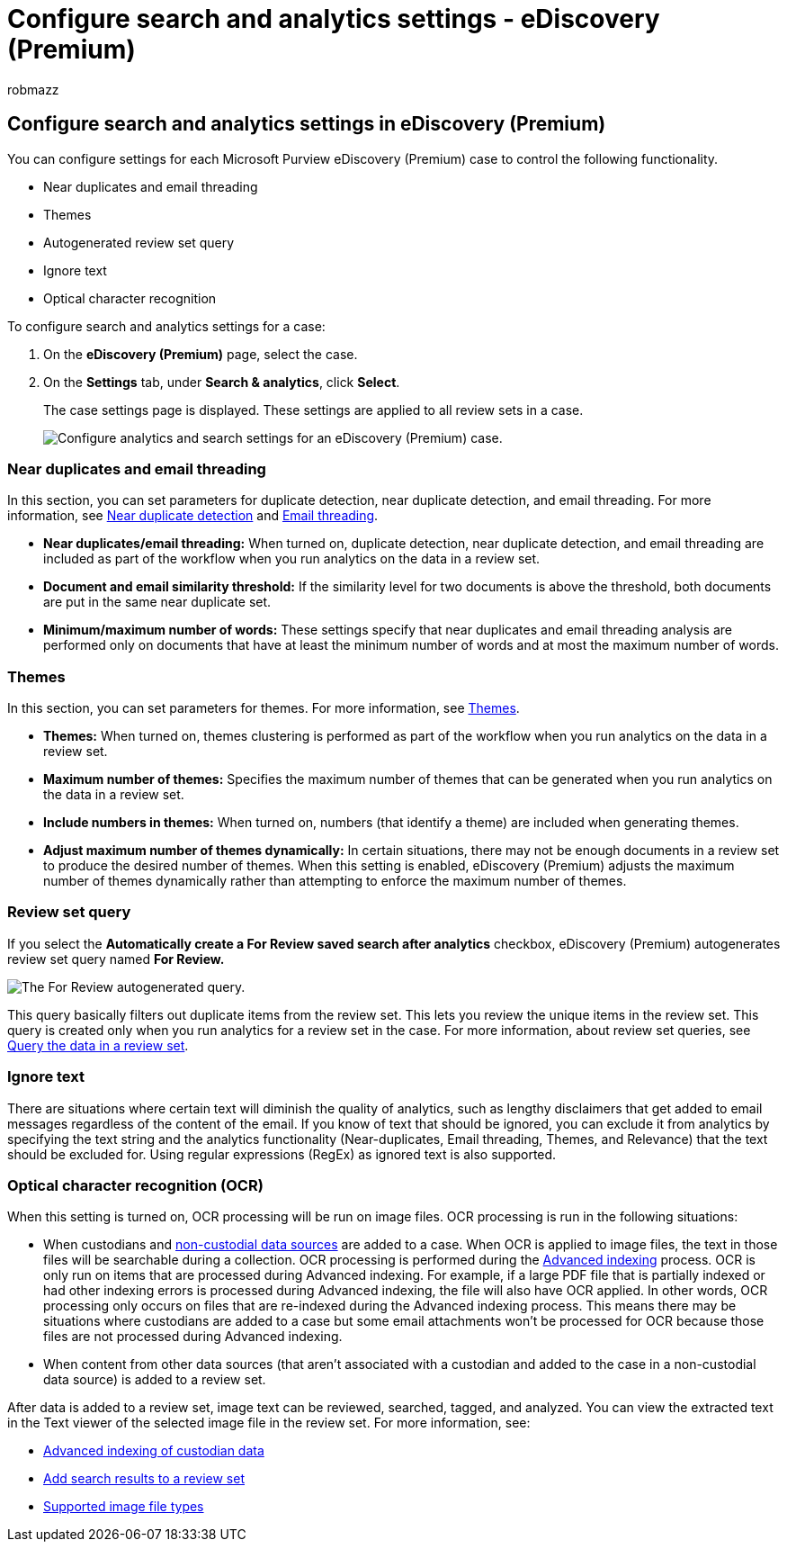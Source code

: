 = Configure search and analytics settings - eDiscovery (Premium)
:audience: Admin
:author: robmazz
:description: Configure Microsoft Purview eDiscovery (Premium) settings that apply to all review set in a case. This includes settings for analytics and Optical character recognition.
:f1.keywords: ["NOCSH"]
:manager: laurawi
:ms.author: robmazz
:ms.collection: ["tier1", "M365-security-compliance", "ediscovery"]
:ms.custom: seo-marvel-mar2020
:ms.localizationpriority: medium
:ms.service: O365-seccomp
:ms.topic: article
:search.appverid: ["MOE150", "MET150"]

== Configure search and analytics settings in eDiscovery (Premium)

You can configure settings for each Microsoft Purview eDiscovery (Premium) case to control the following functionality.

* Near duplicates and email threading
* Themes
* Autogenerated review set query
* Ignore text
* Optical character recognition

To configure search and analytics settings for a case:

. On the *eDiscovery (Premium)* page, select the case.
. On the *Settings* tab, under *Search & analytics*, click *Select*.
+
The case settings page is displayed.
These settings are applied to all review sets in a case.
+
image::../media/AeDCaseSettings.png[Configure analytics and search settings for an eDiscovery (Premium) case.]

=== Near duplicates and email threading

In this section, you can set parameters for duplicate detection, near duplicate detection, and email threading.
For more information, see xref:near-duplicate-detection-in-advanced-ediscovery.adoc[Near duplicate detection] and xref:email-threading-in-advanced-ediscovery.adoc[Email threading].

* *Near duplicates/email threading:* When turned on, duplicate detection, near duplicate detection, and email threading are included as part of the workflow when you run analytics on the data in a review set.
* *Document and email similarity threshold:* If the similarity level for two documents is above the threshold, both documents are put in the same near duplicate set.
* *Minimum/maximum number of words:* These settings specify that near duplicates and email threading analysis are performed only on documents that have at least the minimum number of words and at most the maximum number of words.

=== Themes

In this section, you can set parameters for themes.
For more information, see xref:themes-in-advanced-ediscovery.adoc[Themes].

* *Themes:* When turned on, themes clustering is performed as part of the workflow when you run analytics on the data in a review set.
* *Maximum number of themes:* Specifies the maximum number of themes that can be generated when you run analytics on the data in a review set.
* *Include numbers in themes:* When turned on, numbers (that identify a theme) are included when generating themes.
* *Adjust maximum number of themes dynamically:* In certain situations, there may not be enough documents in a review set to produce the desired number of themes.
When this setting is enabled, eDiscovery (Premium) adjusts the maximum number of themes dynamically rather than attempting to enforce the maximum number of themes.

=== Review set query

If you select the *Automatically create a For Review saved search after analytics* checkbox, eDiscovery (Premium) autogenerates review set query named *For Review.*

image::../media/AeDForReviewQuery.png[The For Review autogenerated query.]

This query basically filters out duplicate items from the review set.
This lets you review the unique items in the review set.
This query is created only when you run analytics for a review set in the case.
For more information, about review set queries, see xref:review-set-search.adoc[Query the data in a review set].

=== Ignore text

There are situations where certain text will diminish the quality of analytics, such as lengthy disclaimers that get added to email messages regardless of the content of the email.
If you know of text that should be ignored, you can exclude it from analytics by specifying the text string and the analytics functionality (Near-duplicates, Email threading, Themes, and Relevance) that the text should be excluded for.
Using regular expressions (RegEx) as ignored text is also supported.

=== Optical character recognition (OCR)

When this setting is turned on, OCR processing will be run on image files.
OCR processing is run in the following situations:

* When custodians and xref:non-custodial-data-sources.adoc[non-custodial data sources] are added to a case.
When OCR is applied to image files, the text in those files will be searchable during a collection.
OCR processing is performed during the xref:indexing-custodian-data.adoc[Advanced indexing] process.
OCR is only run on items that are processed during Advanced indexing.
For example, if a large PDF file that is partially indexed or had other indexing errors is processed during Advanced indexing, the file will also have OCR applied.
In other words, OCR processing only occurs on files that are re-indexed during the Advanced indexing process.
This means there may be situations where custodians are added to a case but some email attachments won't be processed for OCR because those files are not processed during Advanced indexing.
* When content from other data sources (that aren't associated with a custodian and added to the case in a non-custodial data source) is added to a review set.

After data is added to a review set, image text can be reviewed, searched, tagged, and analyzed.
You can view the extracted text in the Text viewer of the selected image file in the review set.
For more information, see:

* xref:indexing-custodian-data.adoc[Advanced indexing of custodian data]
* link:add-data-to-review-set.md#optical-character-recognition[Add search results to a review set]
* link:supported-filetypes-ediscovery20.md#image[Supported image file types]
